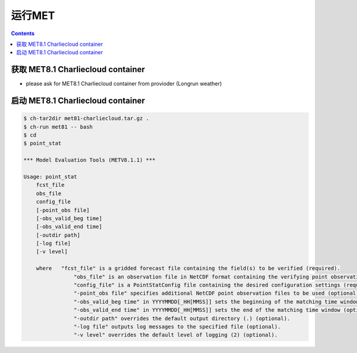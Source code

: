 运行MET
==============

.. contents ::

获取 MET8.1 Charliecloud container
---------------------------------------

* please ask for MET8.1 Charliecloud container from provioder (Longrun weather)


启动 MET8.1 Charliecloud container
--------------------------------------

.. code-block:: bash

    $ ch-tar2dir met81-charliecloud.tar.gz .
    $ ch-run met81 -- bash
    $ cd
    $ point_stat 

    *** Model Evaluation Tools (METV8.1.1) ***
    
    Usage: point_stat
    	fcst_file
    	obs_file
    	config_file
    	[-point_obs file]
    	[-obs_valid_beg time]
    	[-obs_valid_end time]
    	[-outdir path]
    	[-log file]
    	[-v level]
    
    	where	"fcst_file" is a gridded forecast file containing the field(s) to be verified (required).
    		    "obs_file" is an observation file in NetCDF format containing the verifying point observations (required).
    		    "config_file" is a PointStatConfig file containing the desired configuration settings (required).
    		    "-point_obs file" specifies additional NetCDF point observation files to be used (optional).
    		    "-obs_valid_beg time" in YYYYMMDD[_HH[MMSS]] sets the beginning of the matching time window (optional).
    		    "-obs_valid_end time" in YYYYMMDD[_HH[MMSS]] sets the end of the matching time window (optional).
    		    "-outdir path" overrides the default output directory (.) (optional).
    		    "-log file" outputs log messages to the specified file (optional).
    		    "-v level" overrides the default level of logging (2) (optional).
